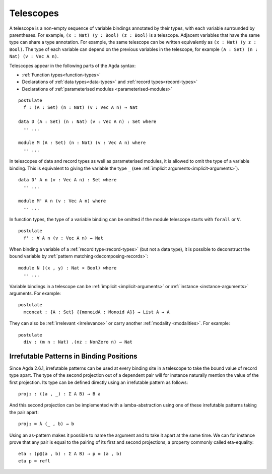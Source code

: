 ..
  ::
  module language.telescopes where

  open import Agda.Builtin.Bool
  open import Agda.Builtin.Nat

  postulate
    List : Set → Set
    _++_ : {A : Set} → List A → List A → List A
    Vec : Set → Nat → Set
    IsTrue : Bool → Set
    Monoid : Set → Set
    NonZero : Nat → Set

  record _×_ (A B : Set) : Set where
    constructor _,_
    field
      fst : A
      snd : B

.. _telescopes:

**********
Telescopes
**********

A telescope is a non-empty sequence of variable bindings annotated by their types,
with each variable surrounded by parentheses.
For example, ``(x : Nat) (y : Bool) (z : Bool)`` is a telescope.
Adjacent variables that have the same type can share a type annotation.
For example, the same telescope can be written equivalently as ``(x : Nat) (y z : Bool)``.
The type of each variable can depend on the previous variables in the telescope,
for example ``(A : Set) (n : Nat) (v : Vec A n)``.

Telescopes appear in the following parts of the Agda syntax:

* :ref:`Function types<function-types>`
* Declarations of :ref:`data types<data-types>` and :ref:`record types<record-types>`
* Declarations of :ref:`parameterised modules <parameterised-modules>`

::

  postulate
    f : (A : Set) (n : Nat) (v : Vec A n) → Nat

  data D (A : Set) (n : Nat) (v : Vec A n) : Set where
    -- ...

  module M (A : Set) (n : Nat) (v : Vec A n) where
    -- ...


In telescopes of data and record types as well as parameterised modules,
it is allowed to omit the type of a variable binding. This is equivalent
to giving the variable the type ``_`` (see :ref:`implicit arguments<implicit-arguments>`).

::

  data D' A n (v : Vec A n) : Set where
    -- ...

  module M' A n (v : Vec A n) where
    -- ...

In function types, the type of a variable binding can be omitted if the module telescope
starts with ``forall`` or ``∀``.

::

  postulate
    f' : ∀ A n (v : Vec A n) → Nat

When binding a variable of a :ref:`record type<record-types>` (but not a data type),
it is possible to deconstruct the bound variable by :ref:`pattern matching<decomposing-records>`:

::

  module N ((x , y) : Nat × Bool) where
    -- ...

Variable bindings in a telescope can be :ref:`implicit <implicit-arguments>` or :ref:`instance
<instance-arguments>` arguments. For example:

::

  postulate
    mconcat : {A : Set} {{monoidA : Monoid A}} → List A → A

They can also be
:ref:`irrelevant <irrelevance>` or carry another :ref:`modality <modalities>`.
For example:

::

  postulate
    div : (m n : Nat) .(nz : NonZero n) → Nat


Irrefutable Patterns in Binding Positions
~~~~~~~~~~~~~~~~~~~~~~~~~~~~~~~~~~~~~~~~~

..
  ::
  module pattern-tele where
    open import Agda.Builtin.Sigma
    open import Agda.Builtin.Equality
    private
      variable
        A : Set
        B : A → Set

Since Agda 2.6.1, irrefutable patterns can be used at every binding site in a
telescope to take the bound value of record type apart. The type of the second
projection out of a dependent pair will for instance naturally mention the value
of the first projection. Its type can be defined directly using an irrefutable
pattern as follows:

::

    proj₂ : ((a , _) : Σ A B) → B a

And this second projection can be implemented with a lamba-abstraction using
one of these irrefutable patterns taking the pair apart:

::

    proj₂ = λ (_ , b) → b

Using an as-pattern makes it possible to name the argument and to take it
apart at the same time. We can for instance prove that any pair is equal
to the pairing of its first and second projections, a property commonly
called eta-equality:

::

    eta : (p@(a , b) : Σ A B) → p ≡ (a , b)
    eta p = refl
